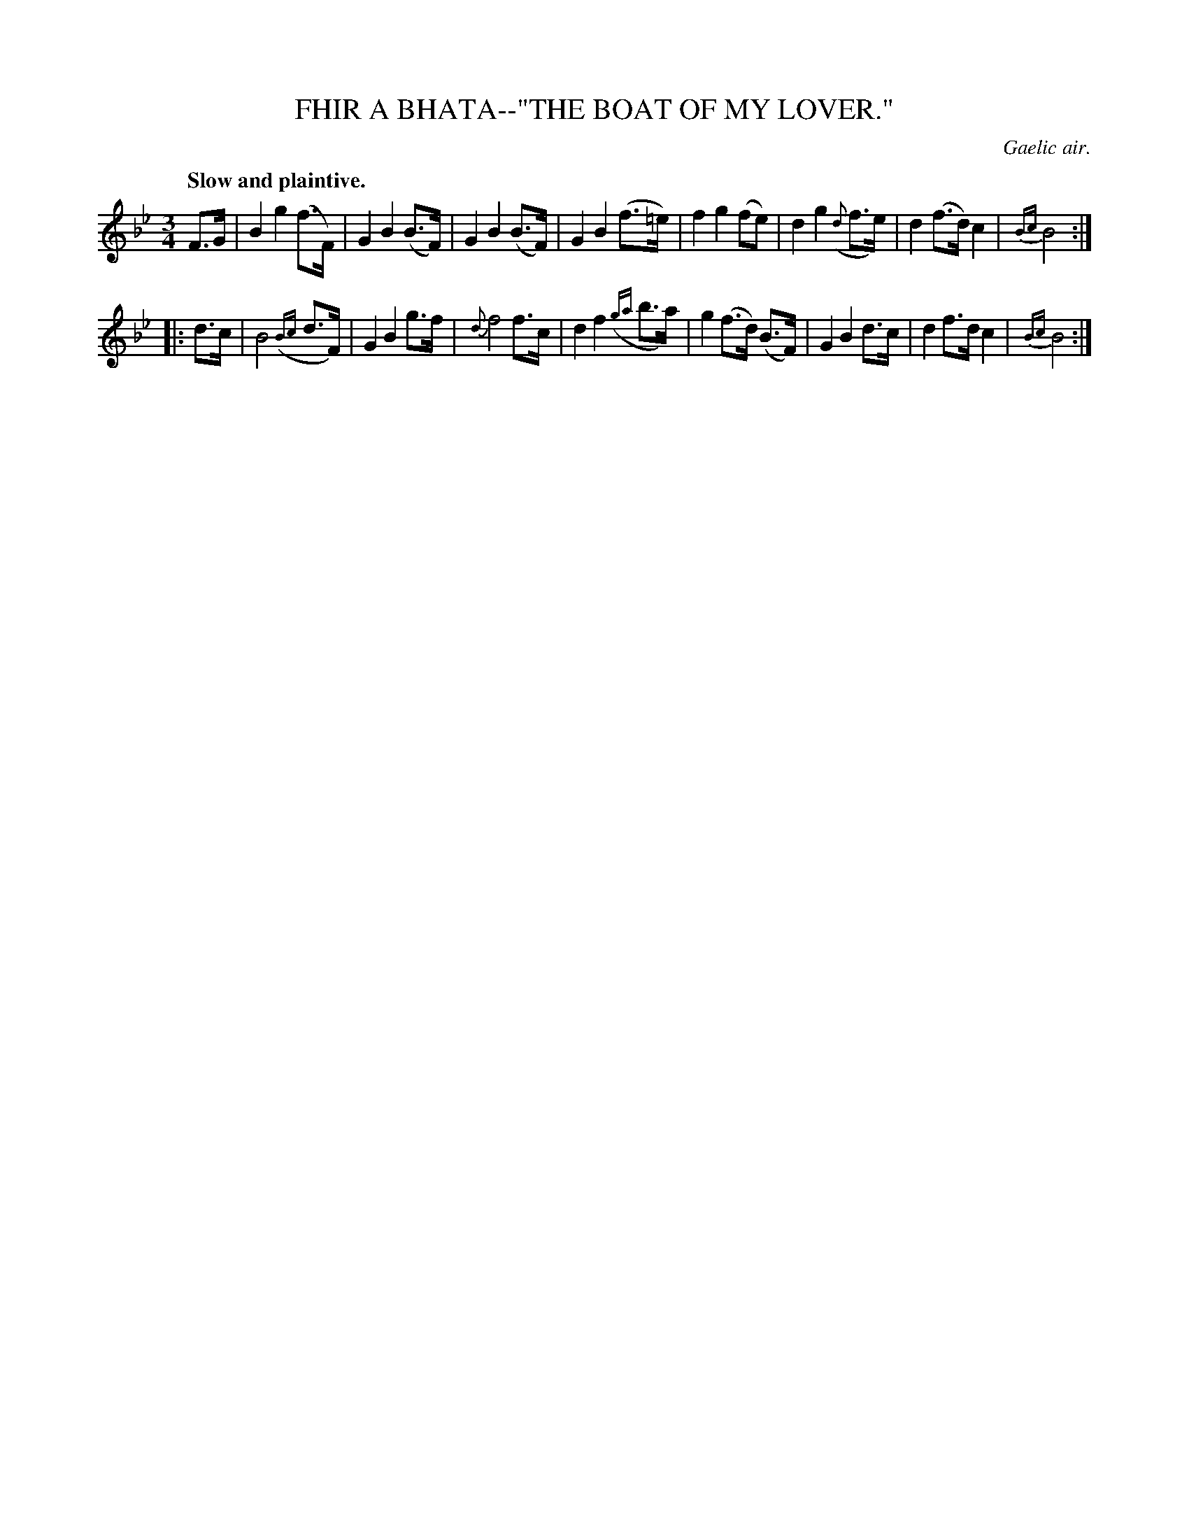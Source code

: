 X: 10421
T: FHIR A BHATA--"THE BOAT OF MY LOVER."
O: Gaelic air.
Q: "Slow and plaintive."
%R: air, waltz
N: This is version 1, for ABC software that doesn't understand trailing grace notes.
B: W. Hamilton "Universal Tune-Book" Vol. 1 Glasgow 1844 p.42 #1
S: http://imslp.org/wiki/Hamilton's_Universal_Tune-Book_(Various)
Z: 2016 John Chambers <jc:trillian.mit.edu>
N: The 2nd strain has initial repeat but no final repeat; fixed.
M: 3/4
L: 1/8
K: Bb
%%slurgraces yes
%%graceslurs yes
% - - - - - - - - - - - - - - - - - - - - - - - - -
F>G |\
B2 g2 (f>F) | G2 B2 (B>F) | G2 B2 (B>F) | G2 B2 (f>=e) |\
f2 g2 (fe) | d2 g2 ({d}f>e) | d2 (f>d) c2 |{Bc} B4 :|
|: d>c |\
B4 ({Bc}d>F) | G2 B2 g>f | {d}f4 f>c | d2 f2 ({ga}b>a) |\
g2 (f>d) (B>F) | G2 B2 d>c | d2 f>d c2 |{Bc} B4 :|
% - - - - - - - - - - - - - - - - - - - - - - - - -
